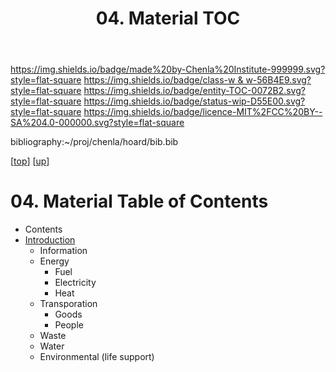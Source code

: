 #   -*- mode: org; fill-column: 60 -*-
#+STARTUP: showall
#+TITLE:   04. Material TOC

[[https://img.shields.io/badge/made%20by-Chenla%20Institute-999999.svg?style=flat-square]] 
[[https://img.shields.io/badge/class-w & w-56B4E9.svg?style=flat-square]]
[[https://img.shields.io/badge/entity-TOC-0072B2.svg?style=flat-square]]
[[https://img.shields.io/badge/status-wip-D55E00.svg?style=flat-square]]
[[https://img.shields.io/badge/licence-MIT%2FCC%20BY--SA%204.0-000000.svg?style=flat-square]]

bibliography:~/proj/chenla/hoard/bib.bib

[[[../../index.org][top]]] [[[../index.org][up]]]

* 04. Material Table of Contents
:PROPERTIES:
:CUSTOM_ID:
:Name:     /home/deerpig/proj/chenla/warp/11/04/index.org
:Created:  2018-05-07T19:12@Prek Leap (11.642600N-104.919210W)
:ID:       f1180a75-58cd-453e-821f-2c3563277d99
:VER:      578967196.292222442
:GEO:      48P-491193-1287029-15
:BXID:     proj:RXG3-1883
:Class:    primer
:Entity:   toc
:Status:   wip
:Licence:  MIT/CC BY-SA 4.0
:END:

  - Contents
  - [[./intro.org][Introduction]]
   - Information
   - Energy
     - Fuel
     - Electricity
     - Heat
   - Transporation
     - Goods
     - People
   - Waste
   - Water
   - Environmental (life support)

